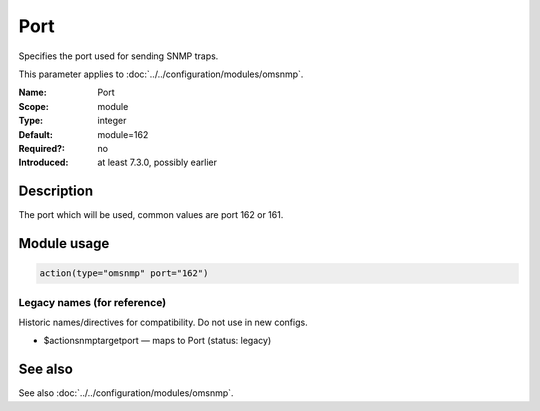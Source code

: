 .. _param-omsnmp-port:
.. _omsnmp.parameter.module.port:

Port
====

.. index::
   single: omsnmp; Port
   single: Port

.. summary-start

Specifies the port used for sending SNMP traps.

.. summary-end

This parameter applies to :doc:`../../configuration/modules/omsnmp`.

:Name: Port
:Scope: module
:Type: integer
:Default: module=162
:Required?: no
:Introduced: at least 7.3.0, possibly earlier

Description
-----------
The port which will be used, common values are port 162 or 161.

Module usage
------------
.. _param-omsnmp-module-port:
.. _omsnmp.parameter.module.port-usage:

.. code-block:: rsyslog

   action(type="omsnmp" port="162")

Legacy names (for reference)
~~~~~~~~~~~~~~~~~~~~~~~~~~~~
Historic names/directives for compatibility. Do not use in new configs.

.. _omsnmp.parameter.legacy.actionsnmptargetport:

- $actionsnmptargetport — maps to Port (status: legacy)

.. index::
   single: omsnmp; $actionsnmptargetport
   single: $actionsnmptargetport


See also
--------
See also :doc:`../../configuration/modules/omsnmp`.

